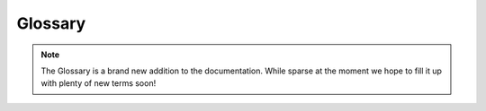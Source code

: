 .. _glossary:

========
Glossary
========

.. note::

	The Glossary is a brand new addition to the documentation.  While
	sparse at the moment we hope to fill it up with plenty of new
	terms soon!

.. glossary::

    release
    releases
    released
        This term refers to when an operation terminates some state which
        corresponds to a service of some kind.  Specifically within
        SQLAlchemy, it usually refers to a reference to a database connection,
        and typically a transaction associated with that connection.
        When we say "the operation releases transactional resources",
        it means basically that we have a :class:`.Connection` object
        and we are calling the :meth:`.Connection.close` method, which has
        the effect of the underlying DBAPI connection being returned
        to the connection pool.   The connection pool, when it receives
        a connection for return, unconditionally calls the ``rollback()``
        method of the DBAPI connection, so that any locks or data snapshots within
        that connection are removed.    Then, the connection is either
        stored locally in memory, still connected but not in a transaction,
        for subsequent reuse by another operation, or it is closed
        immediately, depending on the configuration and current
        state of the connection pool.

        .. seealso::

        	:ref:`pooling_toplevel`

